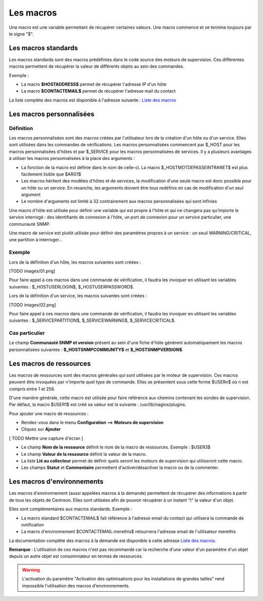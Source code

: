 ==========
Les macros
==========

Une macro est une variable permettant de récupérer certaines valeurs.
Une macro commence et se termine toujours par le signe "$".

********************
Les macros standards
********************

Les macros standards sont des macros prédéfinies dans le code source des moteurs de supervision.
Ces différentes macros permettent de récupérer la valeur de différents objets au sein des commandes.

Exemple :

* La macro **$HOSTADDRESS$** permet de récupérer l'adresse IP d'un hôte
* La macro **$CONTACTEMAIL$** permet de récupérer l'adresse mail du contact

La liste complète des macros est disponible à l'adresse suivante : `Liste des macros <http://nagios.sourceforge.net/docs/3_0/macrolist.html>`_

*************************
Les macros personnalisées
*************************

Définition
==========

Les macros personnalisées sont des macros créées par l'utilisateur lors de la création d'un hôte ou d'un service.
Elles sont utilisées dans les commandes de vérifications.
Les macros personnalisées commencent par $_HOST pour les macros personnalisées d'hôtes et par $_SERVICE pour les macros personnalisées de services.
Il y a plusieurs avantages à utiliser les macros personnalisées à la place des arguments :

* La fonction de la macro est définie dans le nom de celle-ci. La macro $_HOSTMOTDEPASSEINTRANET$ est plus facilement lisible que $ARG1$
* Les macros héritent des modèles d'hôtes et de services, la modification d'une seule macro est donc possible pour un hôte ou un service. En revanche, les arguments doivent être tous redéfinis en cas de modification d'un seul argument
* Le nombre d'arguments est limité à 32 contrairement aux macros personnalisées qui sont infinies

Une macro d'hôte est utilisée pour définir une variable qui est propre à l'hôte et qui ne changera pas qu'importe le service interrogé : des identifiants de connexion à l'hôte, un port de connexion pour un service particulier, une communauté SNMP.

Une macro de service est plutôt utilisée pour définir des paramètres propres à un service : un seuil WARNING/CRITICAL, une partition à interroger...

Exemple
=======

Lors de la définition d'un hôte, les macros suivantes sont créées :

[TODO images/01.png]

Pour faire appel à ces macros dans une commande de vérification, il faudra les invoquer en utilisant les variables suivantes : $_HOSTUSERLOGIN$, $_HOSTUSERPASSWORD$.

Lors de la définition d'un service, les macros suivantes sont créées :

[TODO images/02.png]

Pour faire appel à ces macros dans une commande de vérification, il faudra les invoquer en utilisant les variables suivantes : $_SERVICEPARTITION$, $_SERVICEWARNING$, $_SERVICECRITICAL$.

Cas particulier
===============

Le champ **Communauté SNMP et version** présent au sein d'une fiche d'hôte génèrent automatiquement les macros personnalisées suivantes : **$_HOSTSNMPCOMMUNITY$** et **$_HOSTSNMPVERSION$**.

************************
Les macros de ressources
************************

Les macros de ressources sont des macros générales qui sont utilisées par le moteur de supervision.
Ces macros peuvent être invoquées par n'importe quel type de commande. Elles se présentent sous cette forme $USERn$ où n est compris entre 1 et 256.

D'une manière générale, cette macro est utilisée pour faire référence aux chemins contenant les sondes de supervision.
Par défaut, la macro $USER1$ est créé sa valeur est la suivante : /usr/lib/nagios/plugins.

Pour ajouter une macro de ressources :

* Rendez-vous dans le menu **Configuration** ==> **Moteurs de supervision**
* Cliquez sur **Ajouter**

[ TODO Mettre une capture d'écran ]

* Le champ **Nom de la ressource** définit le nom de la macro de ressources. Exemple : $USER3$
* Le champ **Valeur de la ressource** définit la valeur de la macro.
* La liste **Lié au collecteur** permet de définir quels seront les moteurs de supervision qui utiliseront cette macro.
* Les champs **Statut** et **Commentaire** permettent d'activer/désactiver la macro ou de la commenter.

***************************
Les macros d'environnements
***************************

Les macros d'environnement (aussi appelées macros à la demande) permettent de récupérer des informations à partir de tous les objets de Centreon.
Elles sont utilisées afin de pouvoir récupérer à un instant "t" la valeur d'un objet.

Elles sont complémentaires aux macros standards. Exemple :

* La macro standard $CONTACTEMAIL$ fait référence à l'adresse email du contact qui utilisera la commande de notification
* La macro d'environnement $CONTACTEMAIL:merethis$ retournera l'adresse email de l'utilisateur merethis

La documentation complète des macros à la demande est disponible à cette adresse `Liste des macros <http://nagios.sourceforge.net/docs/3_0/macrolist.html>`_.

**Remarque** : L'utilisation de ces macros n'est pas recommandé car la recherche d'une valeur d'un paramètre d'un objet depuis un autre objet est consommateur en termes de ressources.

.. warning::

   L'activation du paramètre "Activation des optimisations pour les installations de grandes tailles" rend impossible l'utilisation des macros d'environnements.
